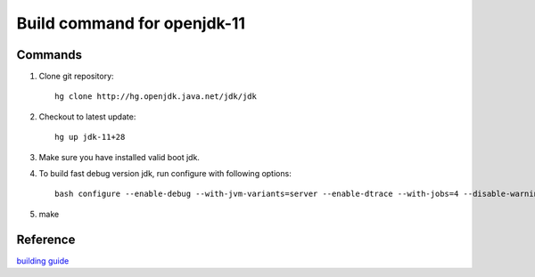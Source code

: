 ****************************
Build command for openjdk-11
****************************

Commands
========

1. Clone git repository::

	hg clone http://hg.openjdk.java.net/jdk/jdk
	
2. Checkout to latest update::

	hg up jdk-11+28
	
3. Make sure you have installed valid boot jdk.

4. To build fast debug version jdk, run configure with following options::

        bash configure --enable-debug --with-jvm-variants=server --enable-dtrace --with-jobs=4 --disable-warnings-as-errors

5. make


Reference
=========

`building guide <https://github.com/unofficial-openjdk/openjdk/blob/jdk/jdk/doc/building.md>`_